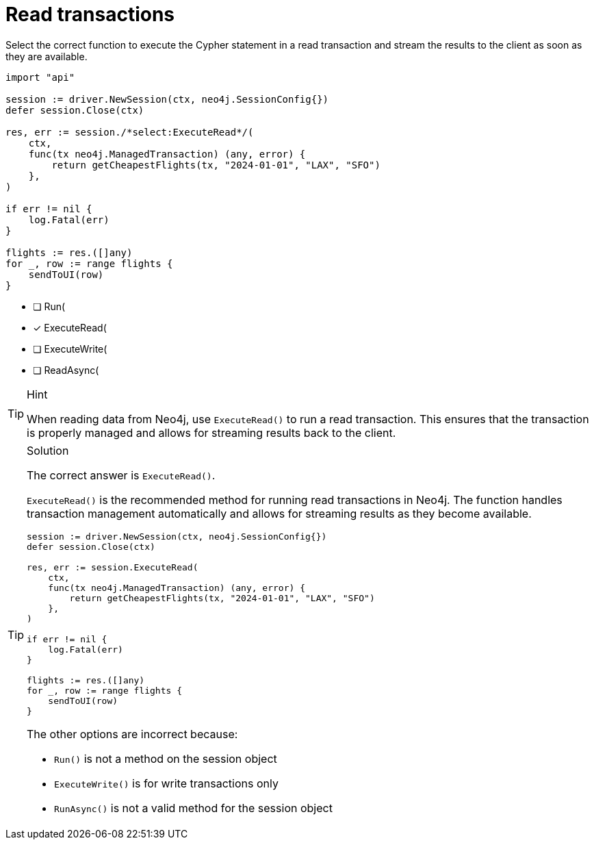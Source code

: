 [.question.select-in-source]
= Read transactions

Select the correct function to execute the Cypher statement in a read transaction and stream the results to the client as soon as they are available.


[source,go,role=nocopy noplay]
----
import "api"

session := driver.NewSession(ctx, neo4j.SessionConfig{})
defer session.Close(ctx)

res, err := session./*select:ExecuteRead*/(
    ctx,
    func(tx neo4j.ManagedTransaction) (any, error) {
        return getCheapestFlights(tx, "2024-01-01", "LAX", "SFO")
    },
)

if err != nil {
    log.Fatal(err)
}

flights := res.([]any)
for _, row := range flights {
    sendToUI(row)
}

----

- [ ] Run(
- [x] ExecuteRead(
- [ ] ExecuteWrite(
- [ ] ReadAsync(

[TIP,role=hint]
.Hint
====
When reading data from Neo4j, use `ExecuteRead()` to run a read transaction. This ensures that the transaction is properly managed and allows for streaming results back to the client.
====

[TIP,role=solution]
.Solution
====
The correct answer is `ExecuteRead()`.

`ExecuteRead()` is the recommended method for running read transactions in Neo4j. 
The function handles transaction management automatically and allows for streaming results as they become available.

[source,go]
----
session := driver.NewSession(ctx, neo4j.SessionConfig{})
defer session.Close(ctx)

res, err := session.ExecuteRead(
    ctx,
    func(tx neo4j.ManagedTransaction) (any, error) {
        return getCheapestFlights(tx, "2024-01-01", "LAX", "SFO")
    },
)

if err != nil {
    log.Fatal(err)
}

flights := res.([]any)
for _, row := range flights {
    sendToUI(row)
}
----

The other options are incorrect because:

- `Run()` is not a method on the session object
- `ExecuteWrite()` is for write transactions only
- `RunAsync()` is not a valid method for the session object
====
